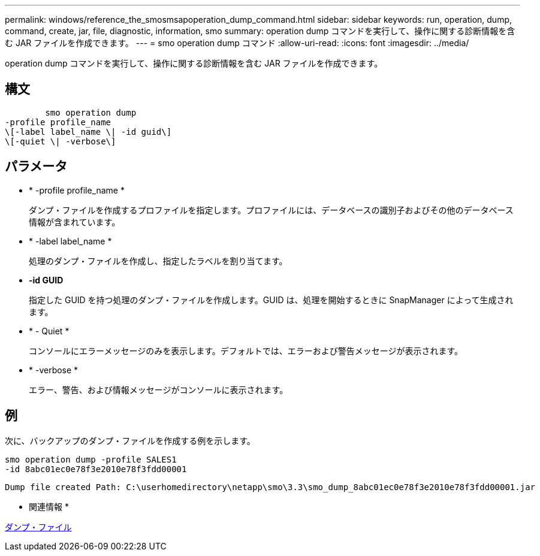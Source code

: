 ---
permalink: windows/reference_the_smosmsapoperation_dump_command.html 
sidebar: sidebar 
keywords: run, operation, dump, command, create, jar, file, diagnostic, information, smo 
summary: operation dump コマンドを実行して、操作に関する診断情報を含む JAR ファイルを作成できます。 
---
= smo operation dump コマンド
:allow-uri-read: 
:icons: font
:imagesdir: ../media/


[role="lead"]
operation dump コマンドを実行して、操作に関する診断情報を含む JAR ファイルを作成できます。



== 構文

[listing]
----

        smo operation dump
-profile profile_name
\[-label label_name \| -id guid\]
\[-quiet \| -verbose\]
----


== パラメータ

* * -profile profile_name *
+
ダンプ・ファイルを作成するプロファイルを指定します。プロファイルには、データベースの識別子およびその他のデータベース情報が含まれています。

* * -label label_name *
+
処理のダンプ・ファイルを作成し、指定したラベルを割り当てます。

* *-id GUID*
+
指定した GUID を持つ処理のダンプ・ファイルを作成します。GUID は、処理を開始するときに SnapManager によって生成されます。

* * - Quiet *
+
コンソールにエラーメッセージのみを表示します。デフォルトでは、エラーおよび警告メッセージが表示されます。

* * -verbose *
+
エラー、警告、および情報メッセージがコンソールに表示されます。





== 例

次に、バックアップのダンプ・ファイルを作成する例を示します。

[listing]
----
smo operation dump -profile SALES1
-id 8abc01ec0e78f3e2010e78f3fdd00001
----
[listing]
----
Dump file created Path: C:\userhomedirectory\netapp\smo\3.3\smo_dump_8abc01ec0e78f3e2010e78f3fdd00001.jar
----
* 関連情報 *

xref:concept_dump_files.adoc[ダンプ・ファイル]
